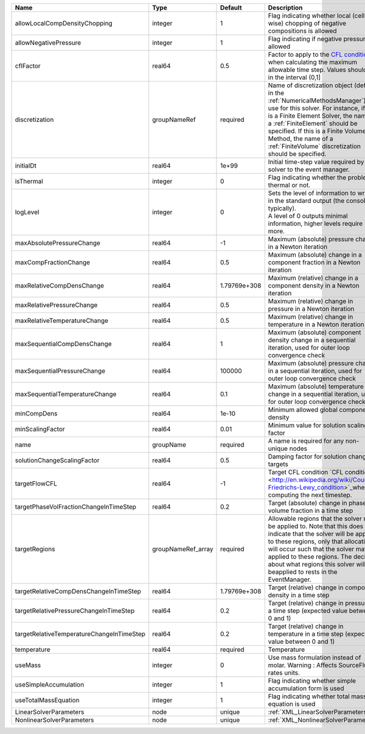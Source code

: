 

========================================= ================== ============ ======================================================================================================================================================================================================================================================================================================================== 
Name                                      Type               Default      Description                                                                                                                                                                                                                                                                                                              
========================================= ================== ============ ======================================================================================================================================================================================================================================================================================================================== 
allowLocalCompDensityChopping             integer            1            Flag indicating whether local (cell-wise) chopping of negative compositions is allowed                                                                                                                                                                                                                                   
allowNegativePressure                     integer            1            Flag indicating if negative pressure is allowed                                                                                                                                                                                                                                                                          
cflFactor                                 real64             0.5          Factor to apply to the `CFL condition <http://en.wikipedia.org/wiki/Courant-Friedrichs-Lewy_condition>`_ when calculating the maximum allowable time step. Values should be in the interval (0,1]                                                                                                                        
discretization                            groupNameRef       required     Name of discretization object (defined in the :ref:`NumericalMethodsManager`) to use for this solver. For instance, if this is a Finite Element Solver, the name of a :ref:`FiniteElement` should be specified. If this is a Finite Volume Method, the name of a :ref:`FiniteVolume` discretization should be specified. 
initialDt                                 real64             1e+99        Initial time-step value required by the solver to the event manager.                                                                                                                                                                                                                                                     
isThermal                                 integer            0            Flag indicating whether the problem is thermal or not.                                                                                                                                                                                                                                                                   
logLevel                                  integer            0            | Sets the level of information to write in the standard output (the console typically).                                                                                                                                                                                                                                   
                                                                          | A level of 0 outputs minimal information, higher levels require more.                                                                                                                                                                                                                                                    
maxAbsolutePressureChange                 real64             -1           Maximum (absolute) pressure change in a Newton iteration                                                                                                                                                                                                                                                                 
maxCompFractionChange                     real64             0.5          Maximum (absolute) change in a component fraction in a Newton iteration                                                                                                                                                                                                                                                  
maxRelativeCompDensChange                 real64             1.79769e+308 Maximum (relative) change in a component density in a Newton iteration                                                                                                                                                                                                                                                   
maxRelativePressureChange                 real64             0.5          Maximum (relative) change in pressure in a Newton iteration                                                                                                                                                                                                                                                              
maxRelativeTemperatureChange              real64             0.5          Maximum (relative) change in temperature in a Newton iteration                                                                                                                                                                                                                                                           
maxSequentialCompDensChange               real64             1            Maximum (absolute) component density change in a sequential iteration, used for outer loop convergence check                                                                                                                                                                                                             
maxSequentialPressureChange               real64             100000       Maximum (absolute) pressure change in a sequential iteration, used for outer loop convergence check                                                                                                                                                                                                                      
maxSequentialTemperatureChange            real64             0.1          Maximum (absolute) temperature change in a sequential iteration, used for outer loop convergence check                                                                                                                                                                                                                   
minCompDens                               real64             1e-10        Minimum allowed global component density                                                                                                                                                                                                                                                                                 
minScalingFactor                          real64             0.01         Minimum value for solution scaling factor                                                                                                                                                                                                                                                                                
name                                      groupName          required     A name is required for any non-unique nodes                                                                                                                                                                                                                                                                              
solutionChangeScalingFactor               real64             0.5          Damping factor for solution change targets                                                                                                                                                                                                                                                                               
targetFlowCFL                             real64             -1           Target CFL condition `CFL condition <http://en.wikipedia.org/wiki/Courant-Friedrichs-Lewy_condition>`_when computing the next timestep.                                                                                                                                                                                  
targetPhaseVolFractionChangeInTimeStep    real64             0.2          Target (absolute) change in phase volume fraction in a time step                                                                                                                                                                                                                                                         
targetRegions                             groupNameRef_array required     Allowable regions that the solver may be applied to. Note that this does not indicate that the solver will be applied to these regions, only that allocation will occur such that the solver may be applied to these regions. The decision about what regions this solver will beapplied to rests in the EventManager.   
targetRelativeCompDensChangeInTimeStep    real64             1.79769e+308 Target (relative) change in component density in a time step                                                                                                                                                                                                                                                             
targetRelativePressureChangeInTimeStep    real64             0.2          Target (relative) change in pressure in a time step (expected value between 0 and 1)                                                                                                                                                                                                                                     
targetRelativeTemperatureChangeInTimeStep real64             0.2          Target (relative) change in temperature in a time step (expected value between 0 and 1)                                                                                                                                                                                                                                  
temperature                               real64             required     Temperature                                                                                                                                                                                                                                                                                                              
useMass                                   integer            0            Use mass formulation instead of molar. Warning : Affects SourceFlux rates units.                                                                                                                                                                                                                                         
useSimpleAccumulation                     integer            1            Flag indicating whether simple accumulation form is used                                                                                                                                                                                                                                                                 
useTotalMassEquation                      integer            1            Flag indicating whether total mass equation is used                                                                                                                                                                                                                                                                      
LinearSolverParameters                    node               unique       :ref:`XML_LinearSolverParameters`                                                                                                                                                                                                                                                                                        
NonlinearSolverParameters                 node               unique       :ref:`XML_NonlinearSolverParameters`                                                                                                                                                                                                                                                                                     
========================================= ================== ============ ======================================================================================================================================================================================================================================================================================================================== 


